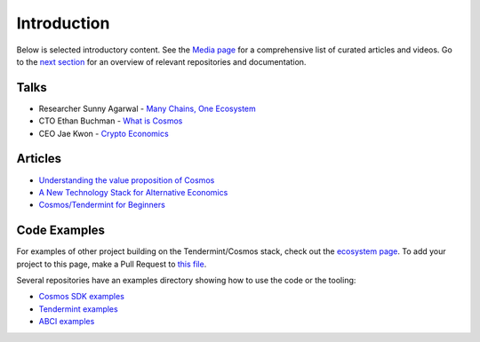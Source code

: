 Introduction
============

Below is selected introductory content. See the `Media page <./media.html>`__ for a comprehensive list of curated articles and videos. Go to the `next section <./tendermint-and-cosmos.html>`__ for an overview of relevant repositories and documentation.

Talks
-----

- Researcher Sunny Agarwal - `Many Chains, One Ecosystem <https://www.youtube.com/watch?v=LApEkXJR_0M>`__
- CTO Ethan Buchman - `What is Cosmos <https://www.youtube.com/watch?v=QExyiPjC3b8>`__
- CEO Jae Kwon - `Crypto Economics <https://www.youtube.com/watch?v=8Eex-wQ5yYU>`__

Articles
--------

- `Understanding the value proposition of Cosmos <https://blog.cosmos.network/understanding-the-value-proposition-of-cosmos-ecaef63350d>`__
- `A New Technology Stack for Alternative Economics <https://blog.cosmos.network/social-impact-thru-alternative-economic-systems-operation-ubi-63b274955028>`__
- `Cosmos/Tendermint for Beginners <https://medium.com/@patrick.wieth/cosmos-tendermint-explained-for-real-idiots-ab4305cbb41>`__

Code Examples
-------------

For examples of other project building on the Tendermint/Cosmos stack, check out the `ecosystem page <https://tendermint.com/ecosystem>`__. To add your project to this page, make a Pull Request to `this file <https://github.com/tendermint/aib-data/blob/develop/json/ecosystem.json>`__.

Several repositories have an examples directory showing how to use the code or the tooling:

- `Cosmos SDK examples <https://github.com/cosmos/cosmos-sdk/tree/master/examples>`__
- `Tendermint examples <https://github.com/tendermint/tendermint/tree/master/docs/examples>`__
- `ABCI examples <https://github.com/tendermint/abci/tree/master/example>`__
